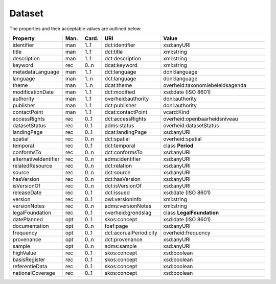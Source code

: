 Dataset
===============================

The properties and their acceptable values are outlined below:

.. list-table::
    :widths: 20 8 8 16 48
    :header-rows: 1

    * - Property
      - Man.
      - Card.
      - URI
      - Value
    * - identifier
      - man
      - 1..1
      - dct:identifier
      - xsd:anyURI
    * - title
      - man
      - 1..1
      - dct:title
      - xml:string
    * - description
      - man
      - 1..1
      - dct:description
      - xml:string
    * - keyword
      - rec
      - 0..n
      - dcat:keyword
      - xml:string
    * - metadataLanguage
      - man
      - 1..1
      - dct:language
      - donl:language
    * - language
      - man
      - 1..n
      - dct:language
      - donl:language
    * - theme
      - man
      - 1..n
      - dcat:theme
      - overheid:taxonomiebeleidsagenda
    * - modificationDate
      - man
      - 1..1
      - dct:modified
      - xsd:date (ISO 8601)
    * - authority
      - man
      - 1..1
      - overheid:authority
      - donl:authority
    * - publisher
      - man
      - 1..1
      - dct:publisher
      - donl:authority
    * - contactPoint
      - man
      - 1..1
      - dcat:contactPoint
      - vcard:Kind
    * - accessRights
      - rec
      - 0..1
      - dct:accessRights
      - overheid:openbaarheidsniveau
    * - datasetStatus
      - rec
      - 0..1
      - adms:status
      - overheid:datasetStatus
    * - landingPage
      - rec
      - 0..1
      - dcat:landingPage
      - xsd:anyURI
    * - spatial
      - rec
      - 0..n
      - dct:spatial
      - overheid:spatial
    * - temporal
      - rec
      - 0..1
      - dct:temporal
      - class **Period**
    * - conformsTo
      - rec
      - 0..n
      - dct:conformsTo
      - xsd:anyURI
    * - alternativeIdentifier
      - rec
      - 0..n
      - adms:identifier
      - xsd:anyURI
    * - relatedResource
      - rec
      - 0..n
      - dct:relation
      - xsd:anyURI
    * - source
      - rec
      - 0..n
      - dct:source
      - xsd:anyURI
    * - hasVersion
      - rec
      - 0..n
      - dct:hasVersion
      - xsd:anyURI
    * - isVersionOf
      - rec
      - 0..n
      - dct:isVersionOf
      - xsd:anyURI
    * - releaseDate
      - rec
      - 0..1
      - dct:issued
      - xsd:date (ISO 8601)
    * - version
      - rec
      - 0..1
      - owl:versionInfo
      - xml:string
    * - versionNotes
      - rec
      - 0..n
      - adms:versionNotes
      - xml:string
    * - legalFoundation
      - rec
      - 0..1
      - overheid:grondslag
      - class **LegalFoundation**
    * - datePlanned
      - opt
      - 0..1
      - skos:concept
      - xsd:date (ISO 8601)
    * - documentation
      - opt
      - 0..n
      - foaf:page
      - xsd:anyURI
    * - frequency
      - opt
      - 0..1
      - dct:accrualPeriodicity
      - overheid:frequency
    * - provenance
      - opt
      - 0..n
      - dct:provenance
      - xsd:anyURI
    * - sample
      - opt
      - 0..n
      - adms:sample
      - xsd:anyURI
    * - highValue
      - rec
      - 0..1
      - skos:concept
      - xsd:boolean
    * - basisRegister
      - rec
      - 0..1
      - skos:concept
      - xsd:boolean
    * - referentieData
      - rec
      - 0..1
      - skos:concept
      - xsd:boolean
    * - nationalCoverage
      - rec
      - 0..1
      - skos:concept
      - xsd:boolean
